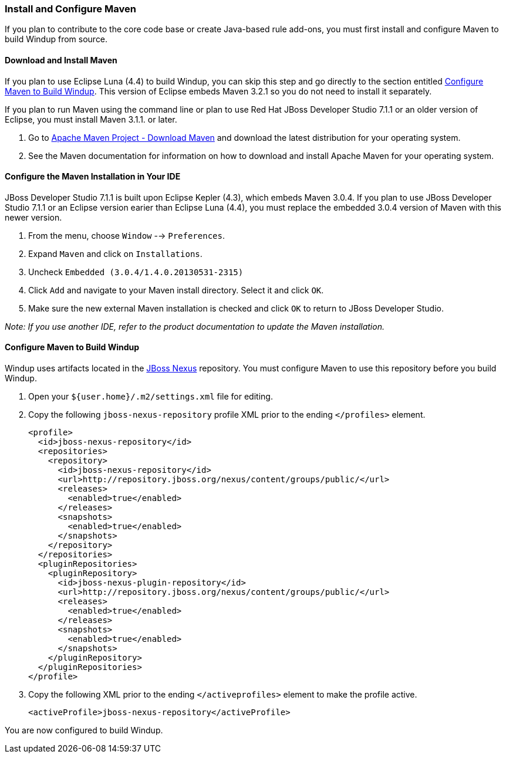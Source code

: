[[Install-and-Configure-Maven]]
=== Install and Configure Maven

If you plan to contribute to the core code base or create Java-based rule add-ons, you must first install and configure Maven to build Windup from source.

==== Download and Install Maven

If you plan to use Eclipse Luna (4.4) to build Windup, you can skip this
step and go directly to the section entitled xref:configure-maven-to-build-windup[Configure Maven to Build Windup]. This version of Eclipse embeds Maven 3.2.1 so you do not need to
install it separately.

If you plan to run Maven using the command line or plan to use Red Hat
JBoss Developer Studio 7.1.1 or an older version of Eclipse, you must
install Maven 3.1.1. or later.

. Go to http://maven.apache.org/download.html[Apache Maven Project -
Download Maven] and download the latest distribution for your operating
system.
. See the Maven documentation for information on how to download and
install Apache Maven for your operating system.

==== Configure the Maven Installation in Your IDE

JBoss Developer Studio 7.1.1 is built upon Eclipse Kepler (4.3), which
embeds Maven 3.0.4. If you plan to use JBoss Developer Studio 7.1.1 or
an Eclipse version earier than Eclipse Luna (4.4), you must replace the
embedded 3.0.4 version of Maven with this newer version.

. From the menu, choose `Window` --> `Preferences`.
. Expand `Maven` and click on `Installations`.
. Uncheck `Embedded (3.0.4/1.4.0.20130531-2315)`
. Click `Add` and navigate to your Maven install directory. Select it
and click `OK`.
. Make sure the new external Maven installation is checked and click
`OK` to return to JBoss Developer Studio.

_Note: If you use another IDE, refer to the product documentation to
update the Maven installation._

[[configure-maven-to-build-windup]]
==== Configure Maven to Build Windup

Windup uses artifacts located in the
http://repository.jboss.org/nexus/content/groups/public/[JBoss Nexus]
repository. You must configure Maven to use this repository before you
build Windup.

. Open your `${user.home}/.m2/settings.xml` file for editing.
. Copy the following `jboss-nexus-repository` profile XML prior to the
ending `</profiles>` element.
+
-------------------------------------------------------------------------
<profile>
  <id>jboss-nexus-repository</id>
  <repositories>
    <repository>
      <id>jboss-nexus-repository</id>
      <url>http://repository.jboss.org/nexus/content/groups/public/</url>
      <releases>
        <enabled>true</enabled>
      </releases>
      <snapshots>
        <enabled>true</enabled>
      </snapshots>
    </repository>
  </repositories>
  <pluginRepositories>
    <pluginRepository>
      <id>jboss-nexus-plugin-repository</id>
      <url>http://repository.jboss.org/nexus/content/groups/public/</url>
      <releases>
        <enabled>true</enabled>
      </releases>
      <snapshots>
        <enabled>true</enabled>
      </snapshots>
    </pluginRepository>
  </pluginRepositories>
</profile>
-------------------------------------------------------------------------
. Copy the following XML prior to the ending `</activeprofiles>`
element to make the profile active.
+
----------------------------------------------------------
<activeProfile>jboss-nexus-repository</activeProfile> 
----------------------------------------------------------

You are now configured to build Windup.
 